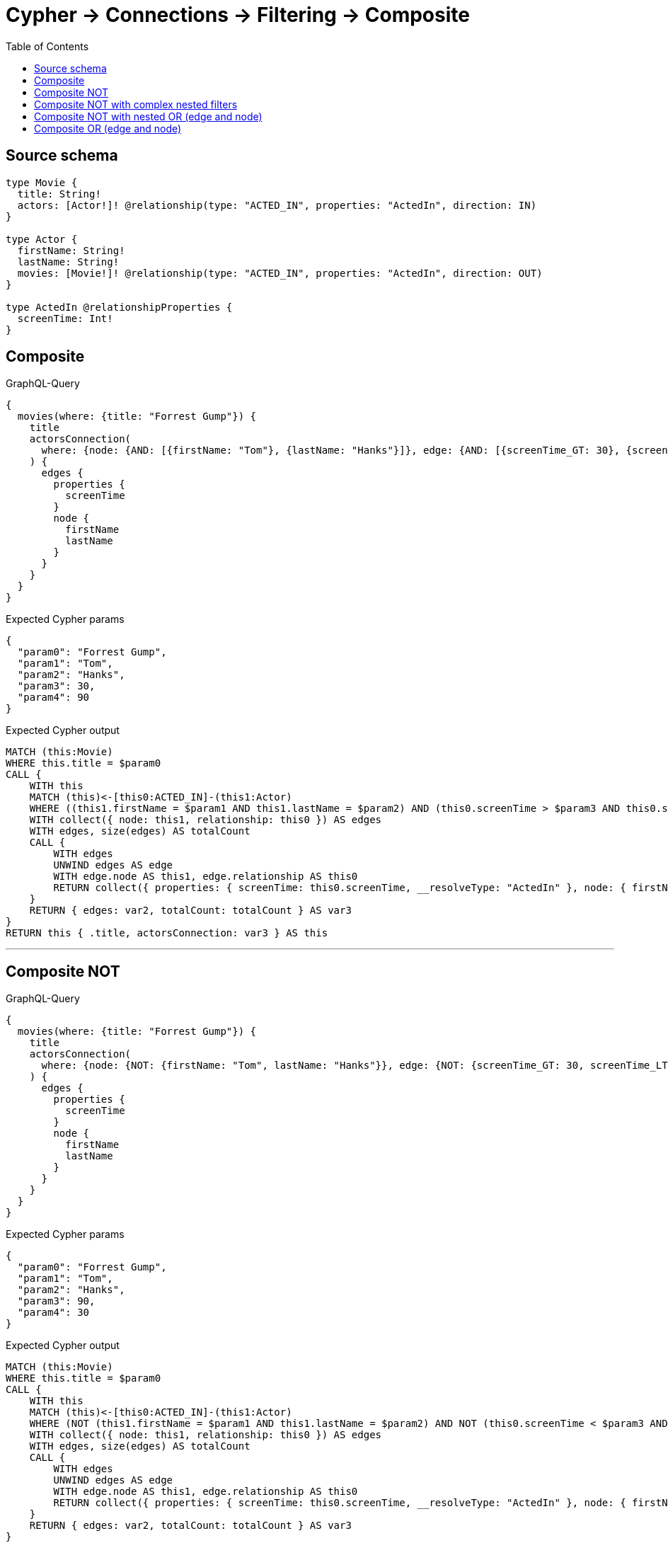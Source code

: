 :toc:

= Cypher -> Connections -> Filtering -> Composite

== Source schema

[source,graphql,schema=true]
----
type Movie {
  title: String!
  actors: [Actor!]! @relationship(type: "ACTED_IN", properties: "ActedIn", direction: IN)
}

type Actor {
  firstName: String!
  lastName: String!
  movies: [Movie!]! @relationship(type: "ACTED_IN", properties: "ActedIn", direction: OUT)
}

type ActedIn @relationshipProperties {
  screenTime: Int!
}
----
== Composite

.GraphQL-Query
[source,graphql]
----
{
  movies(where: {title: "Forrest Gump"}) {
    title
    actorsConnection(
      where: {node: {AND: [{firstName: "Tom"}, {lastName: "Hanks"}]}, edge: {AND: [{screenTime_GT: 30}, {screenTime_LT: 90}]}}
    ) {
      edges {
        properties {
          screenTime
        }
        node {
          firstName
          lastName
        }
      }
    }
  }
}
----

.Expected Cypher params
[source,json]
----
{
  "param0": "Forrest Gump",
  "param1": "Tom",
  "param2": "Hanks",
  "param3": 30,
  "param4": 90
}
----

.Expected Cypher output
[source,cypher]
----
MATCH (this:Movie)
WHERE this.title = $param0
CALL {
    WITH this
    MATCH (this)<-[this0:ACTED_IN]-(this1:Actor)
    WHERE ((this1.firstName = $param1 AND this1.lastName = $param2) AND (this0.screenTime > $param3 AND this0.screenTime < $param4))
    WITH collect({ node: this1, relationship: this0 }) AS edges
    WITH edges, size(edges) AS totalCount
    CALL {
        WITH edges
        UNWIND edges AS edge
        WITH edge.node AS this1, edge.relationship AS this0
        RETURN collect({ properties: { screenTime: this0.screenTime, __resolveType: "ActedIn" }, node: { firstName: this1.firstName, lastName: this1.lastName, __resolveType: "Actor" } }) AS var2
    }
    RETURN { edges: var2, totalCount: totalCount } AS var3
}
RETURN this { .title, actorsConnection: var3 } AS this
----

'''

== Composite NOT

.GraphQL-Query
[source,graphql]
----
{
  movies(where: {title: "Forrest Gump"}) {
    title
    actorsConnection(
      where: {node: {NOT: {firstName: "Tom", lastName: "Hanks"}}, edge: {NOT: {screenTime_GT: 30, screenTime_LT: 90}}}
    ) {
      edges {
        properties {
          screenTime
        }
        node {
          firstName
          lastName
        }
      }
    }
  }
}
----

.Expected Cypher params
[source,json]
----
{
  "param0": "Forrest Gump",
  "param1": "Tom",
  "param2": "Hanks",
  "param3": 90,
  "param4": 30
}
----

.Expected Cypher output
[source,cypher]
----
MATCH (this:Movie)
WHERE this.title = $param0
CALL {
    WITH this
    MATCH (this)<-[this0:ACTED_IN]-(this1:Actor)
    WHERE (NOT (this1.firstName = $param1 AND this1.lastName = $param2) AND NOT (this0.screenTime < $param3 AND this0.screenTime > $param4))
    WITH collect({ node: this1, relationship: this0 }) AS edges
    WITH edges, size(edges) AS totalCount
    CALL {
        WITH edges
        UNWIND edges AS edge
        WITH edge.node AS this1, edge.relationship AS this0
        RETURN collect({ properties: { screenTime: this0.screenTime, __resolveType: "ActedIn" }, node: { firstName: this1.firstName, lastName: this1.lastName, __resolveType: "Actor" } }) AS var2
    }
    RETURN { edges: var2, totalCount: totalCount } AS var3
}
RETURN this { .title, actorsConnection: var3 } AS this
----

'''

== Composite NOT with complex nested filters

.GraphQL-Query
[source,graphql]
----
{
  movies(where: {title: "Forrest Gump"}) {
    title
    actorsConnection(
      where: {NOT: {AND: [{OR: [{node: {AND: [{firstName: "Tom"}, {lastName: "Hanks"}]}}, {edge: {AND: [{screenTime_GT: 30}, {screenTime_LT: 90}]}}]}, {node: {AND: [{firstName: "Tommy"}, {lastName: "Ford"}]}}]}}
    ) {
      edges {
        properties {
          screenTime
        }
        node {
          firstName
          lastName
        }
      }
    }
  }
}
----

.Expected Cypher params
[source,json]
----
{
  "param0": "Forrest Gump",
  "param1": "Tom",
  "param2": "Hanks",
  "param3": 30,
  "param4": 90,
  "param5": "Tommy",
  "param6": "Ford"
}
----

.Expected Cypher output
[source,cypher]
----
MATCH (this:Movie)
WHERE this.title = $param0
CALL {
    WITH this
    MATCH (this)<-[this0:ACTED_IN]-(this1:Actor)
    WHERE NOT (((this1.firstName = $param1 AND this1.lastName = $param2) OR (this0.screenTime > $param3 AND this0.screenTime < $param4)) AND (this1.firstName = $param5 AND this1.lastName = $param6))
    WITH collect({ node: this1, relationship: this0 }) AS edges
    WITH edges, size(edges) AS totalCount
    CALL {
        WITH edges
        UNWIND edges AS edge
        WITH edge.node AS this1, edge.relationship AS this0
        RETURN collect({ properties: { screenTime: this0.screenTime, __resolveType: "ActedIn" }, node: { firstName: this1.firstName, lastName: this1.lastName, __resolveType: "Actor" } }) AS var2
    }
    RETURN { edges: var2, totalCount: totalCount } AS var3
}
RETURN this { .title, actorsConnection: var3 } AS this
----

'''

== Composite NOT with nested OR (edge and node)

.GraphQL-Query
[source,graphql]
----
{
  movies(where: {title: "Forrest Gump"}) {
    title
    actorsConnection(
      where: {NOT: {OR: [{node: {AND: [{firstName: "Tom"}, {lastName: "Hanks"}]}}, {edge: {AND: [{screenTime_GT: 30}, {screenTime_LT: 90}]}}]}}
    ) {
      edges {
        properties {
          screenTime
        }
        node {
          firstName
          lastName
        }
      }
    }
  }
}
----

.Expected Cypher params
[source,json]
----
{
  "param0": "Forrest Gump",
  "param1": "Tom",
  "param2": "Hanks",
  "param3": 30,
  "param4": 90
}
----

.Expected Cypher output
[source,cypher]
----
MATCH (this:Movie)
WHERE this.title = $param0
CALL {
    WITH this
    MATCH (this)<-[this0:ACTED_IN]-(this1:Actor)
    WHERE NOT ((this1.firstName = $param1 AND this1.lastName = $param2) OR (this0.screenTime > $param3 AND this0.screenTime < $param4))
    WITH collect({ node: this1, relationship: this0 }) AS edges
    WITH edges, size(edges) AS totalCount
    CALL {
        WITH edges
        UNWIND edges AS edge
        WITH edge.node AS this1, edge.relationship AS this0
        RETURN collect({ properties: { screenTime: this0.screenTime, __resolveType: "ActedIn" }, node: { firstName: this1.firstName, lastName: this1.lastName, __resolveType: "Actor" } }) AS var2
    }
    RETURN { edges: var2, totalCount: totalCount } AS var3
}
RETURN this { .title, actorsConnection: var3 } AS this
----

'''

== Composite OR (edge and node)

.GraphQL-Query
[source,graphql]
----
{
  movies(where: {title: "Forrest Gump"}) {
    title
    actorsConnection(
      where: {OR: [{node: {AND: [{firstName: "Tom"}, {lastName: "Hanks"}]}}, {edge: {AND: [{screenTime_GT: 30}, {screenTime_LT: 90}]}}]}
    ) {
      edges {
        properties {
          screenTime
        }
        node {
          firstName
          lastName
        }
      }
    }
  }
}
----

.Expected Cypher params
[source,json]
----
{
  "param0": "Forrest Gump",
  "param1": "Tom",
  "param2": "Hanks",
  "param3": 30,
  "param4": 90
}
----

.Expected Cypher output
[source,cypher]
----
MATCH (this:Movie)
WHERE this.title = $param0
CALL {
    WITH this
    MATCH (this)<-[this0:ACTED_IN]-(this1:Actor)
    WHERE ((this1.firstName = $param1 AND this1.lastName = $param2) OR (this0.screenTime > $param3 AND this0.screenTime < $param4))
    WITH collect({ node: this1, relationship: this0 }) AS edges
    WITH edges, size(edges) AS totalCount
    CALL {
        WITH edges
        UNWIND edges AS edge
        WITH edge.node AS this1, edge.relationship AS this0
        RETURN collect({ properties: { screenTime: this0.screenTime, __resolveType: "ActedIn" }, node: { firstName: this1.firstName, lastName: this1.lastName, __resolveType: "Actor" } }) AS var2
    }
    RETURN { edges: var2, totalCount: totalCount } AS var3
}
RETURN this { .title, actorsConnection: var3 } AS this
----

'''

